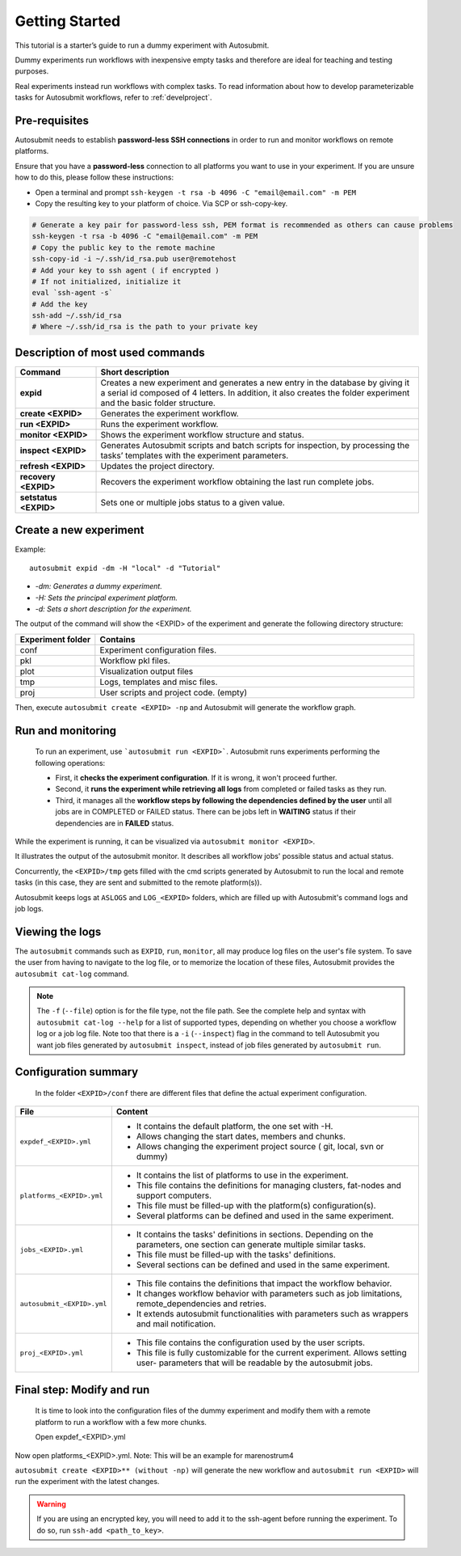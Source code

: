 ===============
Getting Started
===============

This tutorial is a starter’s guide to run a dummy experiment with Autosubmit.

Dummy experiments run workflows with inexpensive empty tasks and therefore are ideal for teaching and testing purposes.

Real experiments instead run workflows with complex tasks. To read information about how to develop parameterizable tasks for Autosubmit workflows, refer to :ref:`develproject`.

.. _Local Platform:

Pre-requisites
==============

Autosubmit needs to establish **password-less SSH connections** in order to run and monitor workflows on remote platforms.

Ensure that you have a **password-less** connection to all platforms you want to use in your experiment. If you are unsure how to do this, please follow these instructions:

- Open a terminal and prompt ``ssh-keygen -t rsa -b 4096 -C "email@email.com" -m PEM``
- Copy the resulting key to your platform of choice. Via SCP or ssh-copy-key.

.. code-block:: bash

        # Generate a key pair for password-less ssh, PEM format is recommended as others can cause problems
        ssh-keygen -t rsa -b 4096 -C "email@email.com" -m PEM
        # Copy the public key to the remote machine
        ssh-copy-id -i ~/.ssh/id_rsa.pub user@remotehost
        # Add your key to ssh agent ( if encrypted )
        # If not initialized, initialize it
        eval `ssh-agent -s`
        # Add the key
        ssh-add ~/.ssh/id_rsa
        # Where ~/.ssh/id_rsa is the path to your private key


Description of most used commands
=================================

.. list-table::
    :header-rows: 1
    :widths: 20 80

    * - Command
      - Short description
    * - **expid**
      - Creates a new experiment and generates a new entry in the database by giving it a serial id composed of 4 letters. In addition, it also creates the folder experiment and the basic folder structure.
    * - **create <EXPID>**
      - Generates the experiment workflow.
    * - **run <EXPID>**
      - Runs the experiment workflow.
    * - **monitor <EXPID>**
      - Shows the experiment workflow structure and status.
    * - **inspect <EXPID>**
      - Generates Autosubmit scripts and batch scripts for inspection, by processing the tasks’ templates with the experiment parameters.
    * - **refresh <EXPID>**
      - Updates the project directory.
    * - **recovery <EXPID>**
      - Recovers the experiment workflow obtaining the last run complete jobs.
    * - **setstatus <EXPID>**
      - Sets one or multiple jobs status to a given value.


Create a new experiment
=======================

Example:
::

    autosubmit expid -dm -H "local" -d "Tutorial"

- *-dm: Generates a dummy experiment.*
- *-H: Sets the principal experiment platform.*
- *-d: Sets a short description for the experiment.*

The output of the command will show the <EXPID> of the experiment and generate the following directory structure:

.. list-table::
    :header-rows: 1
    :widths: 20 80

    * - Experiment folder
      - Contains
    * - conf
      - Experiment configuration files.
    * - pkl
      - Workflow pkl files.
    * - plot
      - Visualization output files
    * - tmp
      - Logs, templates and misc files.
    * - proj
      - User scripts and  project code. (empty)


Then, execute ``autosubmit create <EXPID> -np`` and Autosubmit will generate the workflow graph.

.. runcmd:: autosubmit create a000 -o png --hide
    :silent-output: 1
    :prompt:

Run and monitoring
==================

 To run an experiment, use ```autosubmit run <EXPID>```. Autosubmit runs experiments performing the following operations:

 - First, it **checks the experiment configuration**. If it is wrong, it won't proceed further.
 - Second, it **runs the experiment while retrieving all logs** from completed or failed tasks as they run.
 - Third, it manages all the **workflow steps by following the dependencies defined by the user** until all jobs are in COMPLETED or FAILED status. There can be jobs left in **WAITING** status if their dependencies are in **FAILED** status.

While the experiment is running, it can be visualized via ``autosubmit monitor <EXPID>``.

.. autosubmitfigure::
    :command: create
    :expid: a000
    :type: png
    :figure: dummy.png
    :name: dummy
    :width: 100%
    :align: center
    :alt: dummy

It illustrates the output of the autosubmit monitor. It describes all workflow jobs' possible status and actual status.


Concurrently, the ``<EXPID>/tmp`` gets filled with the cmd scripts generated by Autosubmit to run the local and remote tasks (in this case, they are sent and submitted to the remote platform(s)).

Autosubmit keeps logs at ``ASLOGS`` and ``LOG_<EXPID>`` folders, which are filled up with Autosubmit's command logs and job logs.

Viewing the logs
================

The ``autosubmit`` commands such as ``EXPID``, ``run``, ``monitor``, all may produce
log files on the user's file system. To save the user from having to navigate to the
log file, or to memorize the location of these files, Autosubmit provides the
``autosubmit cat-log`` command.

.. TODO: add a link to complete docs of ``cat-log`` (we must have similar page(s) for each AS sub-command).

.. runcmd:: autosubmit cat-log a000

.. note::
    The ``-f`` (``--file``) option is for the file type, not the file path.
    See the complete help and syntax with ``autosubmit cat-log --help`` for
    a list of supported types, depending on whether you choose a workflow
    log or a job log file. Note too that there is a ``-i`` (``--inspect``)
    flag in the command to tell Autosubmit you want job files generated by
    ``autosubmit inspect``, instead of job files generated by ``autosubmit run``.

Configuration summary
=====================

 In the folder ``<EXPID>/conf`` there are different files that define the actual experiment configuration.

.. list-table::
    :header-rows: 1
    :widths: 20 80

    * - File
      - Content
    * - ``expdef_<EXPID>.yml``
      -
        * It contains the default platform, the one set with -H.
        * Allows changing the start dates, members and chunks.
        * Allows changing the experiment project source ( git, local, svn or dummy)
    * - ``platforms_<EXPID>.yml``
      -
        * It contains the list of platforms to use in the experiment.
        * This file contains the definitions for managing clusters, fat-nodes and support computers.
        * This file must be filled-up with the platform(s) configuration(s).
        * Several platforms can be defined and used in the same experiment.
    * - ``jobs_<EXPID>.yml``
      -
        - It contains the tasks' definitions in sections. Depending on the parameters, one section can generate multiple similar tasks.
        - This file must be filled-up with the tasks' definitions.
        - Several sections can be defined and used in the same experiment.
    * - ``autosubmit_<EXPID>.yml``
      -
        - This file contains the definitions that impact the workflow behavior.
        - It changes workflow behavior with parameters such as job limitations, remote_dependencies and retries.
        - It extends autosubmit functionalities with parameters such as wrappers and mail notification.
    * - ``proj_<EXPID>.yml``
      -
        - This file contains the configuration used by the user scripts.
        - This file is fully customizable for the current experiment. Allows setting user- parameters that will be readable by the autosubmit jobs.



Final step: Modify and run
==========================

 It is time to look into the configuration files of the dummy experiment and modify them with a remote platform to run a workflow with a few more chunks.

 Open expdef_<EXPID>.yml

.. runcmd:: cat /home/docs/autosubmit/a000/conf/expdef_a000.yml

Now open platforms_<EXPID>.yml. Note: This will be an example for marenostrum4

.. runcmd:: cat /home/docs/autosubmit/a000/conf/platforms_a000.yml

``autosubmit create <EXPID>** (without -np)`` will generate the new workflow and ``autosubmit run <EXPID>`` will run the experiment with the latest changes.

.. warning::
    If you are using an encrypted key, you will need to add it to the ssh-agent before running the experiment. To do so, run ``ssh-add <path_to_key>``.